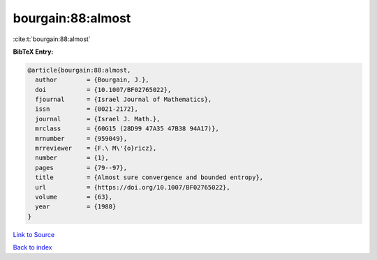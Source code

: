 bourgain:88:almost
==================

:cite:t:`bourgain:88:almost`

**BibTeX Entry:**

.. code-block:: bibtex

   @article{bourgain:88:almost,
     author        = {Bourgain, J.},
     doi           = {10.1007/BF02765022},
     fjournal      = {Israel Journal of Mathematics},
     issn          = {0021-2172},
     journal       = {Israel J. Math.},
     mrclass       = {60G15 (28D99 47A35 47B38 94A17)},
     mrnumber      = {959049},
     mrreviewer    = {F.\ M\'{o}ricz},
     number        = {1},
     pages         = {79--97},
     title         = {Almost sure convergence and bounded entropy},
     url           = {https://doi.org/10.1007/BF02765022},
     volume        = {63},
     year          = {1988}
   }

`Link to Source <https://doi.org/10.1007/BF02765022},>`_


`Back to index <../By-Cite-Keys.html>`_
